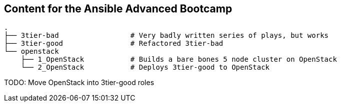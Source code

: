 == Content for the Ansible Advanced Bootcamp


[source,bash]
----
.
├── 3tier-bad                 # Very badly written series of plays, but works
├── 3tier-good                # Refactored 3tier-bad
└── openstack
    ├── 1_OpenStack           # Builds a bare bones 5 node cluster on OpenStack
    └── 2_OpenStack           # Deploys 3tier-good to OpenStack
----

TODO: Move OpenStack into 3tier-good roles

